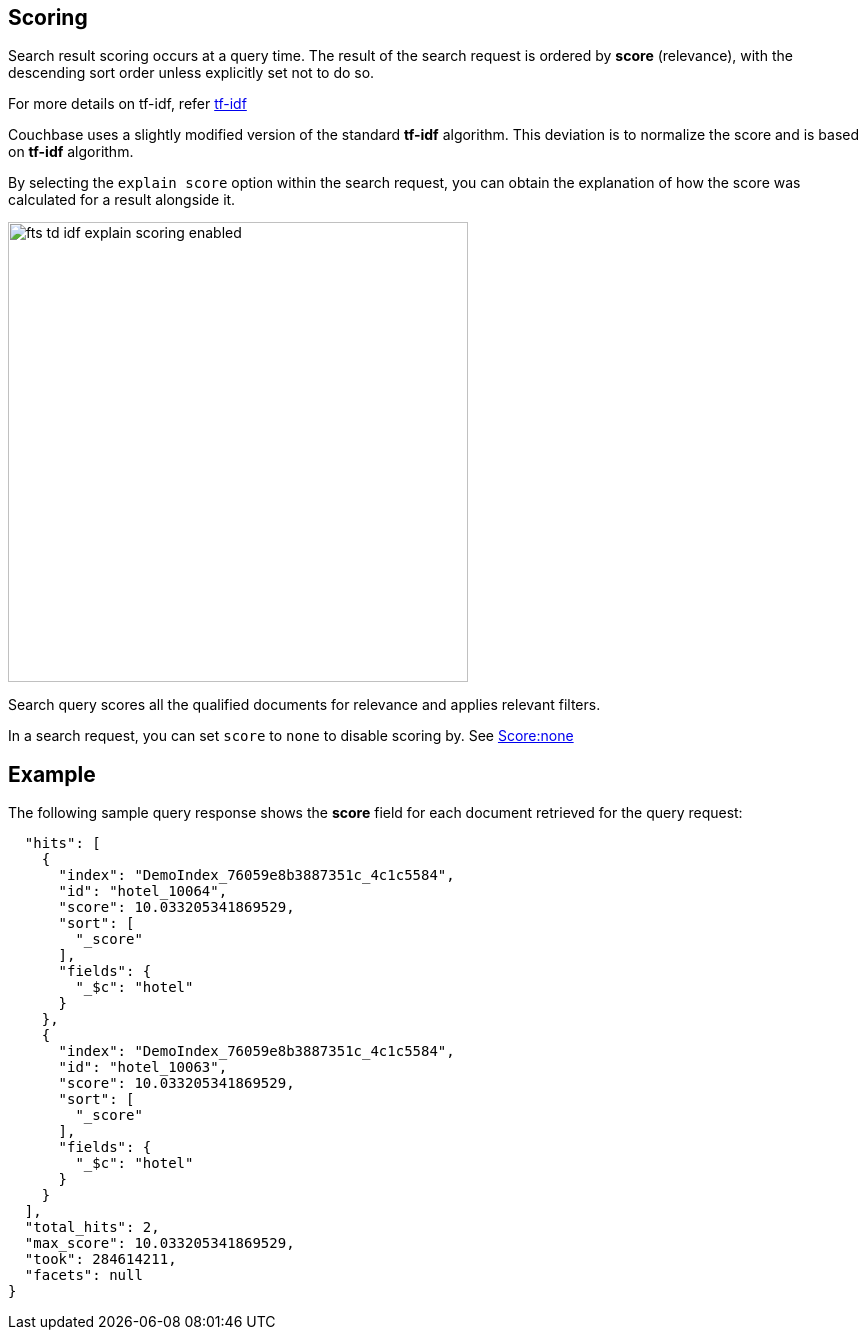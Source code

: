 [#scoring]
== Scoring

Search result scoring occurs at a query time. The result of the search request is ordered by *score* (relevance), with the descending sort order unless explicitly set not to do so.

For more details on tf-idf, refer xref:fts-scoring-tf-idf-how-it-works.adoc[tf-idf]

Couchbase uses a slightly modified version of the standard *tf-idf*  algorithm. This deviation is to normalize the score and is based on *tf-idf* algorithm.

By selecting the `explain score` option within the search request, you can obtain the explanation of how the score was calculated for a result alongside it.

[#fts_explain_scoring_option_enabled]
image::fts-td-idf-explain-scoring-enabled.png[,460,align=left]

Search query scores all the qualified documents for relevance and applies relevant filters. 

In a search request, you can set `score` to `none` to disable scoring by. See xref:fts-scoring-score-none.adoc[Score:none]

== Example

The following sample query response shows the *score* field for each document retrieved for the query request:

----
  "hits": [
    {
      "index": "DemoIndex_76059e8b3887351c_4c1c5584",
      "id": "hotel_10064",
      "score": 10.033205341869529,
      "sort": [
        "_score"
      ],
      "fields": {
        "_$c": "hotel"
      }
    },
    {
      "index": "DemoIndex_76059e8b3887351c_4c1c5584",
      "id": "hotel_10063",
      "score": 10.033205341869529,
      "sort": [
        "_score"
      ],
      "fields": {
        "_$c": "hotel"
      }
    }
  ],
  "total_hits": 2,
  "max_score": 10.033205341869529,
  "took": 284614211,
  "facets": null
}
----